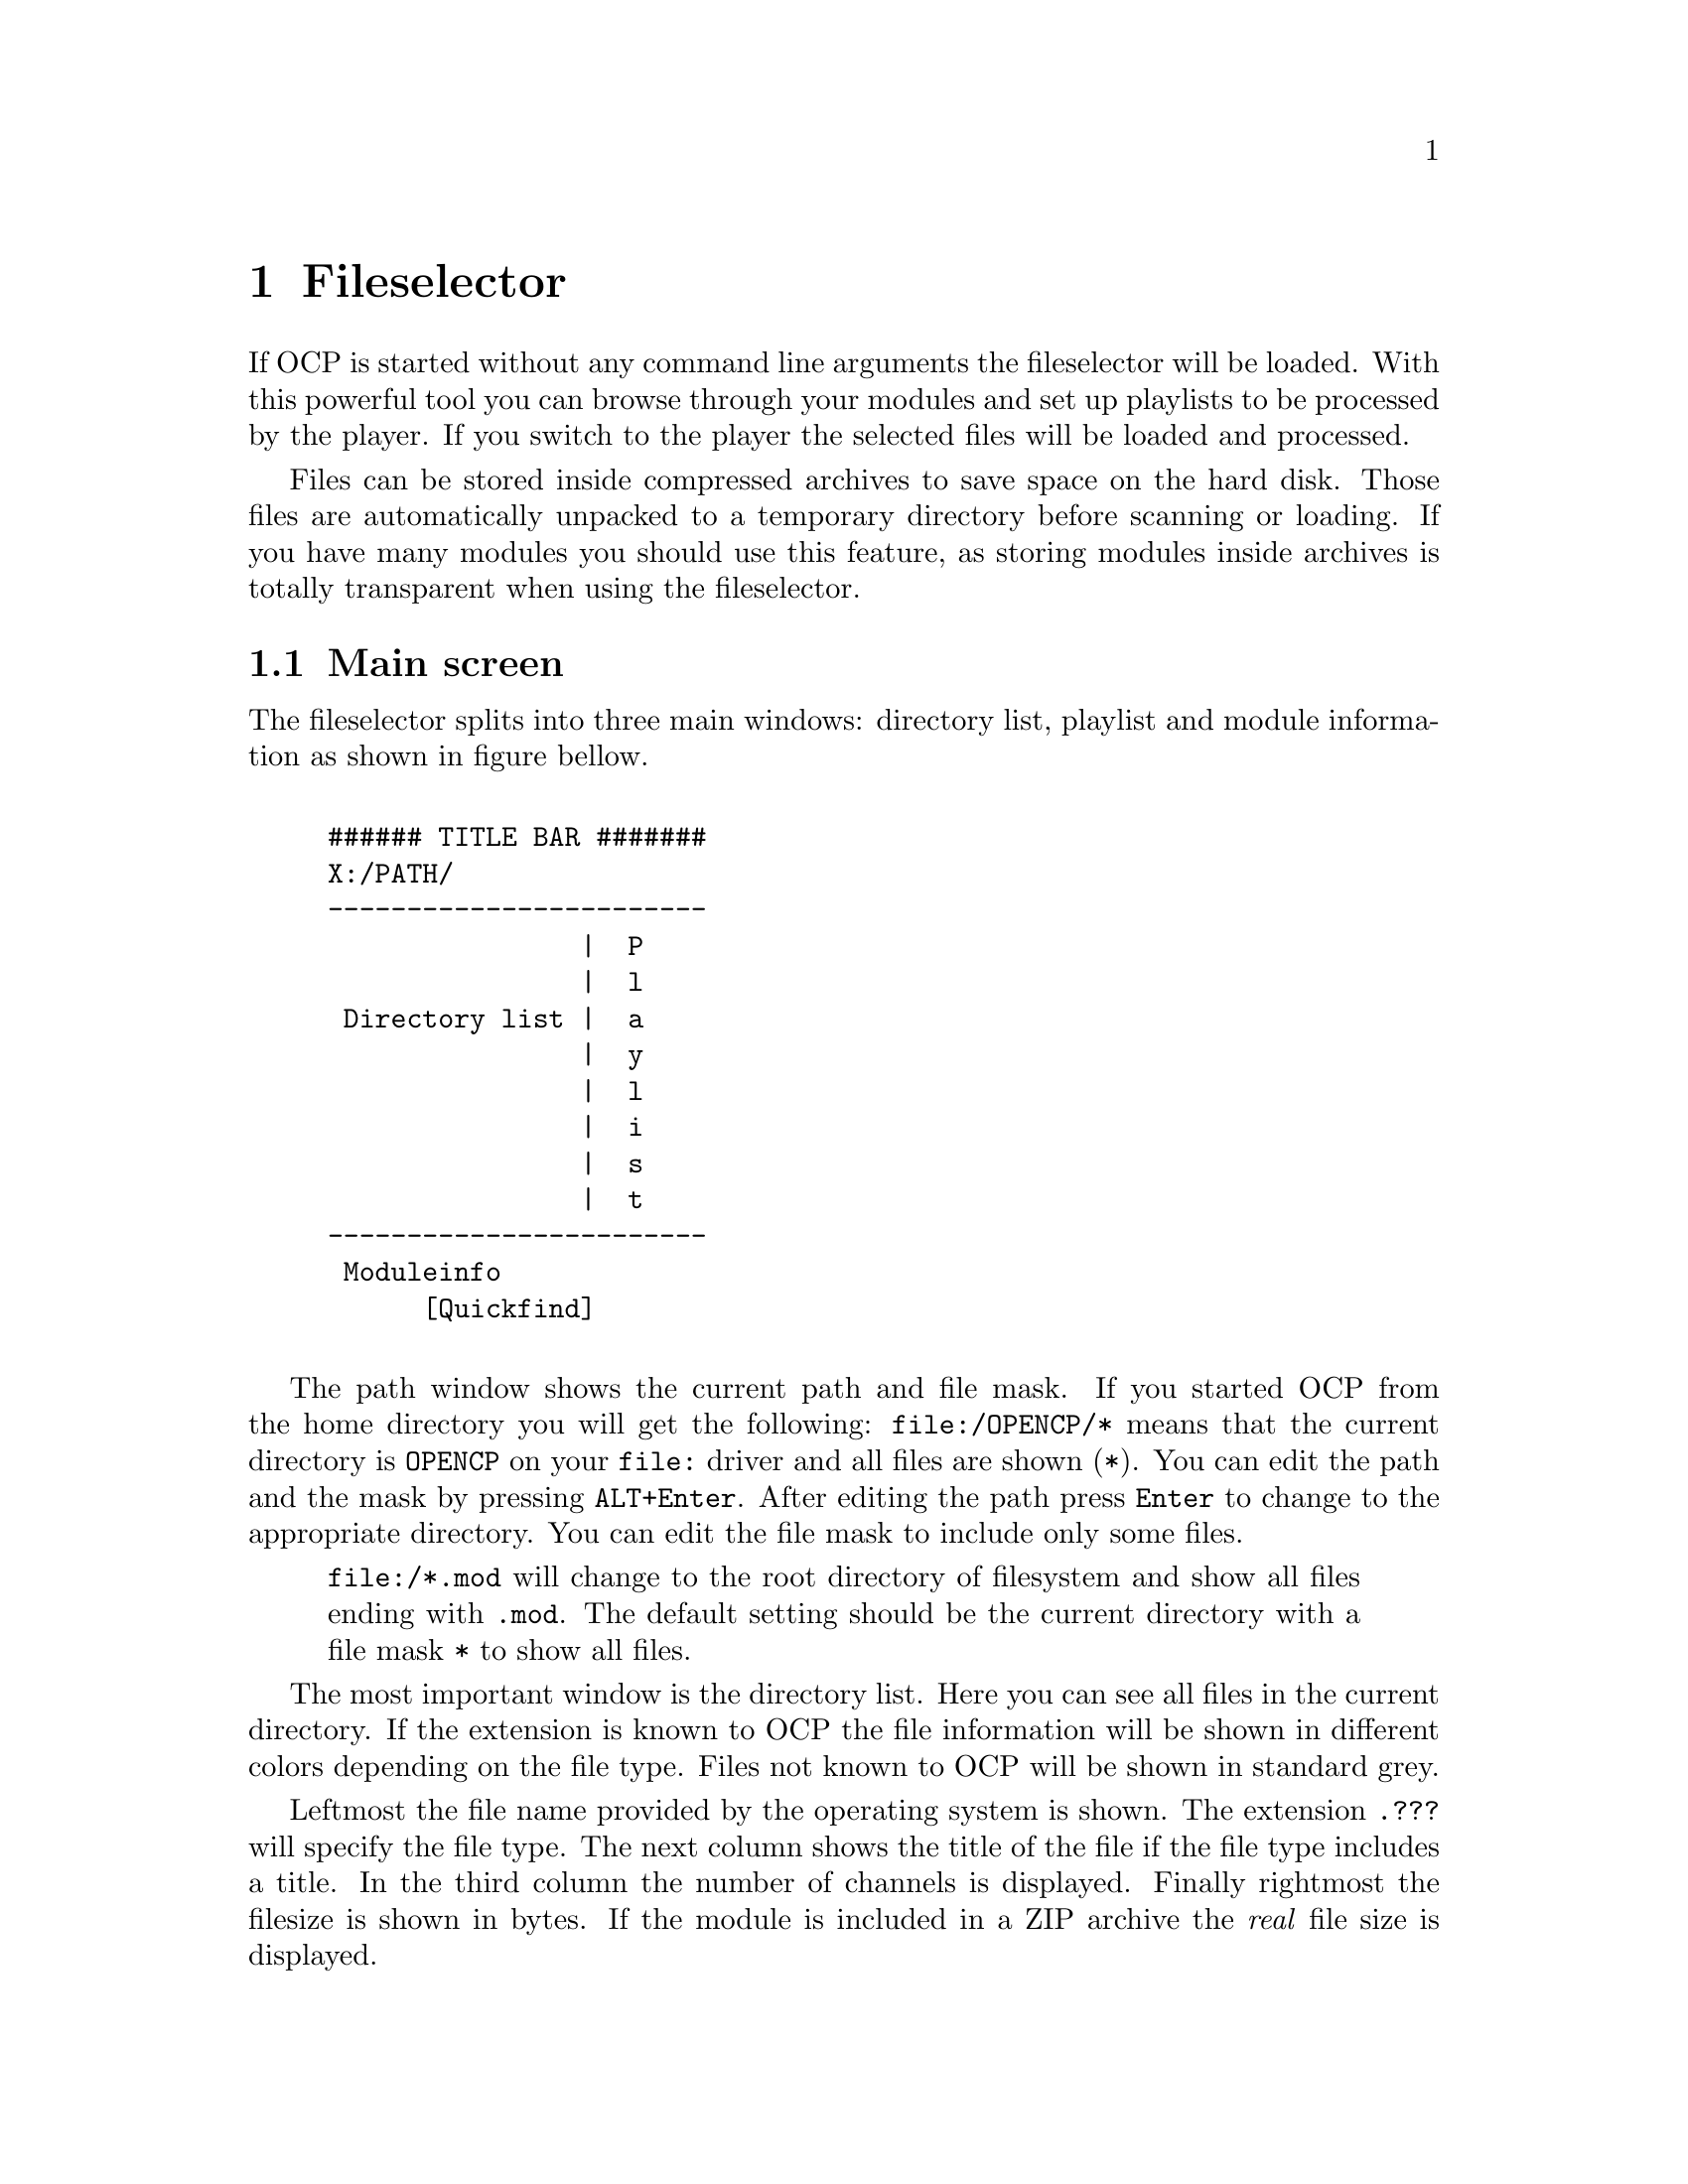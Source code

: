 @node fileselector
@chapter Fileselector
If OCP is started without any command line arguments the fileselector will be
loaded. With this powerful tool you can browse through your modules and set
up playlists to be processed by the player. If you switch to the player the
selected files will be loaded and processed.

Files can be stored inside compressed archives to save space on the hard disk.
Those files are automatically unpacked to a temporary directory before
scanning or loading. If you have many modules you should use this feature, as
storing modules inside archives is totally transparent when using the fileselector.

@section Main screen
The fileselector splits into three main windows: directory list, playlist
and module information as shown in figure bellow.

@example

###### TITLE BAR #######
X:/PATH/
------------------------
                |  P
                |  l
 Directory list |  a
                |  y
                |  l
                |  i
                |  s
                |  t
------------------------
 Moduleinfo
      [Quickfind]
      
@end example


The path window shows the current
path and file mask. If you started OCP from the home directory you will get
the following: @file{file:/OPENCP/*} means
that the current directory is @file{OPENCP} on your @file{file:} driver
and all files are shown (@file{*}). You can edit the path and the mask
by pressing @key{ALT}+@key{Enter}. After editing the path press @key{Enter}
to change to the appropriate directory. You can edit the file mask to include
only some files.
@quotation
@file{file:/*.mod} will change to the root directory of filesystem and
show all files ending with @file{.mod}. The default setting should be the
current directory with a file mask @file{*} to show all files.
@end quotation

The most important window is the directory list. Here you can see all files
in the current directory. If the extension is known to OCP the file information
will be shown in different colors depending on the file type. Files not known
to OCP will be shown in standard grey.

Leftmost the file name provided by the operating system is shown.
The extension @file{.???} will specify the file type. The next column shows the
title of the file if the file type includes a title. In the third column the
number of channels is displayed. Finally rightmost the filesize is shown in
bytes. If the module is included in a ZIP archive the @emph{real} file size
is displayed.

Right to the directory list you can see the play list. All files listed in
this window will be played, after you change into the player. The order of
entries in this window determine the order in which files are loaded unless you
have enabled the @emph{random} option.

The window at the bottom is the module information. Many music formats can
store general information which is displayed here. If the file type does not
support those information you can edit the fields inside this window manually
and OCP will store the information for you.

Finally at the very bottom is the quick find feature, which lets you easily
find files in the current directory.

@section Usage of the fileselector
The directory list shows you all files in the current directory which fit to
the file mask set in the path window and OCP can detect. Under the alphabetically sorted files
the directories and drives are shown.@footnote{@file{setup:} is a special drive
which lets you configure OCP without editing the @file{cp.ini} file, see page @xref{specialdrive}.}
Use the
@key{Up} and @key{Down} to browse through the files. If you
press @key{Enter} the selected file will be loaded and played with the player.
Pressing @key{Enter} while selecting a directory or drive will switch to the
selected item and the directory will be read. @key{Pgup}, @key{Pgdown},
@key{Home} and @key{End} will work as expected.

If a module is played and you are in the player @key{f} will beam you to
the fileselector. You can always leave the
fileselector by pressing @key{Esc} twice! If no module is playing the program
will exit, while you will get back to the player if a module is played in the
background.

Playlists are shown in the playlist window at the right side of the screen. The
currently selected file is appended to the playlist by pressing @key{Right}
or @key{Ins}. @key{Left} or @key{Del} will remove it again. You can
insert files multiple times into the playlist by pressing the appropriate
keys more than once. If you have files in the playlist exit the fileselector
by pressing @key{Esc}! This might seem confusing in the beginning, but you
will notice the logic very soon. In the player you start the next song in the
playlist by pressing @key{Enter}.

Normally you will start the fileselector from the player by pressing @key{f}.
The current module will continue playing in the background. After you have
selected a file you have to choices:
@itemize
@item
@key{Enter} will stop the currently played module and load the selected
one. Then you will get back to the player. Use this key if you want to play the
selected module immiediatly.
@item
@key{Esc} will change to the player. Then you can start the next songs
in the playlist by pressing @key{Enter}. If you have inserted files into the
playlist use this key to exit the fileselector.
@end itemize

All files in the current directory will be inserted into the playlist by
pressing @key{CTRL}+@key{Right} or @key{CTRL}+@key{Ins}. The
playlist will be deleted by pressing @key{CTRL}+@key{Left} or
@key{CTRL}+@key{Del}.

Although in the playlist window only the filename is shown, OCP stores the
complete path information. So you can insert files into the playlist from
totally different directories and drives. If files are inserted into the
playlist you can change to the playlist window by pressing @key{Tab}. Inside
the playlist window all keys have full functionality. So you can load the
selected module immiediatly by pressing @key{Enter} or remove the file from
the list by pressing @key{Left}. If you are in the playlist window
you can move the currently selected file by pressing @key{CTRL}+@key{Up}
and @key{CTRL}+@key{Down}. This will affect the order in which files
are processed. @key{CTRL}+@{@key{Pgup},@key{Pgdown},@key{Home},@key{End}@}
work as expected.

If many files are inside a directory selecting a module with the cursor keys can
be annoying, because it takes a long time to browse through the list. If you
know the filename you can start typing it on the keyboard. This enables the
quickfind feature. Characters already typed are shown in the quickfind window.
The current directory is searched for files matching the typed characters.
Often you don't have to type the complete filename, as it can be already determined
by the leading chars. The typed characters must not fit the file exactly as
small errors are neglected.

At the bottom of the screen the fileinformation window is located. If the
file includes any additional information it will be shown at the appropriate
fields. You can edit each entry manually.
@smallformat
All module information is read by
the fileselector once if it runs along this module the first time. The data
is stored in three files located in your home directory of OCP refered as the
@emph{module information cache}. If the fileselector scans a directory and finds
a module already stored in the module information cache it will use the
information found in the cache. This way you can overwrite the information
fields of the module. If you change to a directory which has not been processed
by the fileselector it may take some time to read all file information out of
the files and store them in the module information cache.
@end smallformat

To switch to the module information window press @key{SHIFT}+@key{Tab}. You
can use the cursor keys to select the entries. After pressing @key{Enter}
the information can be edited. When pressing @key{Enter} again the changes
are stored in the module information cache. Note: @emph{Do not change the entry
type as the file could not be loaded properly when the wrong filetype
is entered! Normally you never have to change this entry, except for old
15 instruments amiga noisetracker modules!}

@section Advanced usage
The appearance and behaviour of the fileselector can be edited in the
@file{ocp.ini} (@pxref{configuration, ocp.ini}) file or by pressing @key{ALT}+@key{c}. Changes made to the
@file{ocp.ini} are permanently, while configuration applied with  @key{ALT}+@key{c}
is only valid while OCP is running.

Afer pressing @key{ALT}+@key{c} you can toggle 13 options with keys
@key{1}..@key{9} and @key{a}..@key{d}. The following list
will explain every option:
@multitable @columnfractions .1 .9
@item 1 @tab @emph{screen mode:} you can change the screen mode for the fileselector.
80x25 and 80x50 are standard screen modes and should be available on every
vga card. 80x30, 80x60, 132x25, 132x30, 132x50 and 132x60 are only available
with a proper VESA bios installed.
@item 2 @tab @emph{scramble module list order:} if this options is enabled the
files inside the playlist will be played in random order. Otherwise the
order shown in the fileselector from top to bottom will be used.
@item 3 @tab @emph{remove modules from playlist when played:} normally you will
want this enabled as modules are only played once. If you disable this option
you playlist can be processed foreever.
@item 4 @tab @emph{loop modules:} if the music file ends it will start again. The
next file will be played after pressing @key{Enter}. If you turn off this
option the playlist will play all modules without any user interaction.
@item 5 @tab @emph{scan module information:} When entering a directory the files
are processed to gather module information which can be shown. If you disable
this option directories will be processed quicker.
@item 6 @tab @emph{scan module information files:} the module information cache
in the home directory of OCP will be read if this option is enabled.
@item 7 @tab @emph{scan archive contents:} to save hard disk space you can store
your files inside archives like @file{ARJ} or @file{ZIP}. If the fileselector finds an
archive it will open it to scan for files.
@item 8 @tab @emph{scan module information in archives:} if modules are found
inside archives they will be decrunched to find any module information. This
option can take several minutes if many modules are stored in archives
@item 9 @tab @emph{save module information to disk:} toggles weather to save
gathered informations in the module information chache.
@item A @tab @emph{edit window:} If you don't want the module information window
at the bottom disable this option. The directory and playlist windows will
spawn over the complete screen.
@item B @tab @emph{module type colors:} different file types are shown in
different colors on the screen. When watched on monochrome monitors or laptops
you might want to disable this option.
@item C @tab @emph{module information display mode:} changes the contents of the
directory window. You can also use @key{ALT}+@key{tab} or @key{ALT}+@key{i}
inside the fileselector.
@item D @tab @emph{put archives:} Show archives, so they can be accessed like directories.
Normally this should be disabled if archives are scanned automatically.
@end multitable

The screen size can be changed by pressing @key{ALT}+@key{z}. In 132 columns
mode some additional module information can be shown in the directory window.
If the fileselector is busy scanning the current directory for files, you can
interrupt the scanning with @key{ALT}+@key{s}.

You can delete a file with
@key{ALT}+@key{k}. You will be prompted if you really want to delete this
file. When pressing @key{y} the file will be deleted. If the file is stored
inside an archive the file will be deleted from the archive.@footnote{If
only one file was stored inside a @file{.ZIP} archive pkzip will leave an
empty archive of 22 bytes on your harddisk. See @pxref{configuration, ocp.ini} on how to
avoid this.} The current file can be moved by @key{ALT}+@key{m}. You will
have to type the new path in the path window into which the file will be
moved. If the file is inside an archive it will be extracted. You can specify
an existing @file{.ARJ} file and the file will be packed into the archive.@footnote{this
works only with ARJ archives by now.}

The module information shown in the module information window can be saved to
a portable ascii file (see page @pxref{mdz}). You may want this feature if you are a composer of
music and want to trade your music together with already processed module
information files. Start the fileselector and edit the information for the
file. Then switch back to the directory window and press @key{ALT}+@key{w}.
The fileselector will save a file with the extension @file{.MDZ} and the
filename of the selected file, which stores all module information seen in
the module information window. If a directory is scanned and the fileselector
finds such @file{.MDZ} files they will be read and processed. The module
information for all files in the current directory can be saved with
@key{ALT}+@key{a}. You have to type the filename manually in the path window
without extension!

You may want to change the entry @emph{type} in the module information window
if you have old amiga modules or a non-standard midi file. Very old Noise- and
SoundTracker modules only had 15 instruments and no file identification. So
the fileselector is not able to detect those files as valid modules and refuses
to play them. You have to insert @file{M15} in the @emph{type} entry. If
the module does not differ between tempo and speed and is of the 15 instrument
type insert @file{M15t}. Some ProTracker modules do not differ between tempo
and speed too. If you have one of those modules use @file{MODt}. A module
player for PC called DMP introduced a feature called panning. To enable this
(non-standard) feature insert @file{MODd}. If you want to play midi files
with a second drum track on channel 16 use the @file{MIDd} option. Any other
file should be autodetected correctly.
@smallformat
If you have renamed a module
to a different extension (say @file{hello.mod} to @file{hello.s3m}) OCP
will refuse to play it, because the file type is wrong. You could correct this
by inserting the right file type in the module information as shown above. But
it is recommended to rename the file to the right extension instead of tweaking the
autodetetion of the player.
@end smallformat

The current playlist can be saved into the .PLS format by pressing
@key{ALT}+@key{p}. You have to type the filename without extension in the path
window. A standard extension @file{.PLS} is appended. The playlist can be
loaded just like any other module from the fileselector or at startup.

@anchor{specialdrive}
The drive @file{setup:} is a special device which can be used to change the
hardware configuration without leaving the player. If you access this drive
you will see two subdirectories.

In the @file{INPUTS} subdirectory you can choose the device which will be
used when sampling from external sources (when playing CD audio tracks or
starting OCP in sample mode). The @file{DEVICES} directory displays all
devices which where detected at startup. Normally you might want to change
this if you want to save the next file as a @file{.WAV} or @file{.MP2}
file to the harddisk.@footnote{See @xref{player, Using the diskwriter}.}


@section bigmodules
The above behaviour can be avoided if a file is marked @emph{big} by pressing
@key{ALT}+@key{b} in the fileselector. The filesize will turn red. Now a file
will not be loaded into the soundcard memory, but played with the internal
mixing routines. This limits the size of files only to the size of physical
memory.@footnote{You have to apply a valid @emph{playback-} and @emph{mix-device}
to use this feature. See @pxref{configuration, ocp.ini} for details.}

@section Reference
@multitable @columnfractions .35 .65
@item @key{a}..@key{z}
@tab quickfind
@item @key{ALT}+@key{a}
@tab write module information @file{.mdz} for directory
@item @key{ALT}+@key{b}
@tab mark module ``big''
@item @key{ALT}+@key{c}
@tab configure fileselector
@item @key{ALT}+@key{d}
@tab goto DOS
@item @key{ALT}+@key{i}
@tab change display mode for directory window
@item @key{ALT}+@key{k}
@tab delete file
@item @key{ALT}+@key{m}
@tab move file
@item @key{ALT}+@key{s}
@tab stop scanning module information
@item @key{ALT}+@key{w}
@tab write module information @file{.mdz} for selected file
@item @key{ALT}+@key{z}
@tab toggle screen mode
@item @key{Up}, @key{Down}
@tab move cursor one entry up/down
@item @key{CTRL}+@{@key{Up}, @key{Down}@}
@tab move module up/down on playlis
@item @key{Right}, @key{Ins}
@tab add file to playlist
@item @key{Left}, @key{Del}
@tab remove file from playlist
@item @key{CTRL}+@{@key{Right}, @key{Ins}@}
@tab add all files to playlist
@item @key{CTRL}+@{@key{Left}, @key{Del}@}
@tab clear playlist
@item @key{Pgup}, @key{Pgdown}
@tab move cursor one page up/down
@item @key{CTRL}+@{@key{Pgup}, @key{Pgdown}@}
@tab move module one page up/down in playlist
@item @key{Home}, @key{End}
@tab move cursor to top/bottom of the list
@item @key{CTRL}+@{@key{Home}, @key{End}@}
@tab move module to top/bottom of playlist
@item @key{Enter}
@tab play selected file
@item
@tab change to directory/archive/drive
@item
@tab edit entry (in module info window)
@item @key{ALT}+@key{Enter}
@tab edit path window
@item @key{Tab}
@tab change between directory and playlist
@item @key{ALT}+@key{Tab}
@tab same as @key{ALT}+@key{i}
@item @key{SHIFT}+@key{Tab}
@tab change to module info window
@item @key{Esc}
@tab exit fileselector
@end multitable

Supported filetypes -- valid options for the @emph{type} entry in the module information window.
@multitable @columnfractions .1 .9
@item 669  @tab 669 Composer module
@item AMS  @tab Velvet Studio module
@item BPA  @tab Death Ralley archive
@item CDA  @tab compact disk CD audio track
@item DMF  @tab X Tracker module
@item IT   @tab Impulse Tracker module
@item MDL  @tab Digi Tracker module
@item MID  @tab standard midi file
@item MIDd @tab standard midi file, channel 16 is a second drum track
@item MOD  @tab amiga ProTracker 1.1b module
@item MODt @tab amiga ProTracker 1.1b module, effect Fxx is tempo
@item MODd @tab amiga ProTracker 1.1b module with effect 8xx is panning
@item MODf @tab pc Fast Tracker II .mod file
@item M15  @tab amiga NoiseTracker module with 15 instruments (plays like ProTracker 1.1b)
@item M15t @tab amiga NoiseTracker module with 15 instruments, effect Fxx is tempo (plays like ProTracker 1.1b)
@item MP3  @tab MPEG audio format level 1-3
@item MTM  @tab Multi Tracker module
@item MXM  @tab Mxmplay module
@item OGG  @tab Ogg Vorbis sound stream
@item OKT  @tab Oktalyzer module
@item PLS  @tab OCP playlist, works also with M3U and PLT playlist files
@item PTM  @tab Poly Tracker module
@item S3M  @tab Sream Tracker 3 module
@item SID  @tab PSID sid file
@item UMX  @tab Unreal module file
@item ULT  @tab Ultra Tracker module
@item WAV  @tab Microsoft RIFF wave file
@item WOW  @tab WOW Tracker module
@item XM   @tab Fast Tracker 2 module
@end multitable
